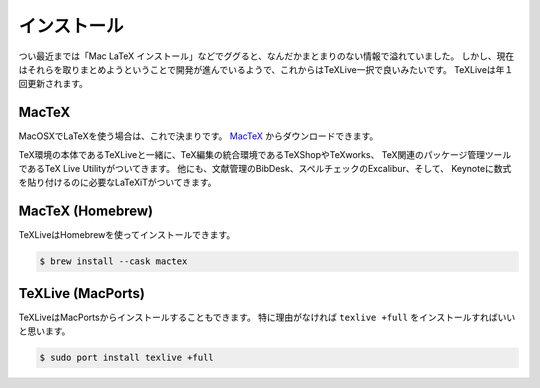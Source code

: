==================================================
インストール
==================================================


つい最近までは「Mac LaTeX インストール」などでググると、なんだかまとまりのない情報で溢れていました。
しかし、現在はそれらを取りまとめようということで開発が進んでいるようで、これからはTeXLive一択で良いみたいです。
TeXLiveは年１回更新されます。


MacTeX
==================================================

MacOSXでLaTeXを使う場合は、これで決まりです。
`MacTeX <https://tug.org/mactex/>`__ からダウンロードできます。

TeX環境の本体であるTeXLiveと一緒に、TeX編集の統合環境であるTeXShopやTeXworks、
TeX関連のパッケージ管理ツールであるTeX Live Utilityがついてきます。
他にも、文献管理のBibDesk、スペルチェックのExcalibur、そして、
Keynoteに数式を貼り付けるのに必要なLaTeXiTがついてきます。

MacTeX (Homebrew)
==================================================

TeXLiveはHomebrewを使ってインストールできます。

.. code-block:: bash

   $ brew install --cask mactex



TeXLive (MacPorts)
==================================================

.. deprecated:: 2021-01-18
   だいぶ前にHomebrewを使う方法に変更しました

TeXLiveはMacPortsからインストールすることもできます。
特に理由がなければ ``texlive +full`` をインストールすればいいと思います。

.. code-block:: bash

   $ sudo port install texlive +full

